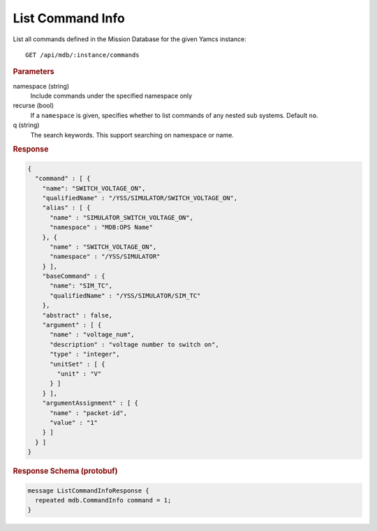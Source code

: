 List Command Info
=================

List all commands defined in the Mission Database for the given Yamcs instance::

    GET /api/mdb/:instance/commands


.. rubric:: Parameters

namespace (string)
    Include commands under the specified namespace only

recurse (bool)
    If a ``namespace`` is given, specifies whether to list commands of any nested sub systems. Default ``no``.

q (string)
    The search keywords. This support searching on namespace or name.


.. rubric:: Response
.. code-block:: json

    {
      "command" : [ {
        "name": "SWITCH_VOLTAGE_ON",
        "qualifiedName" : "/YSS/SIMULATOR/SWITCH_VOLTAGE_ON",
        "alias" : [ {
          "name" : "SIMULATOR_SWITCH_VOLTAGE_ON",
          "namespace" : "MDB:OPS Name"
        }, {
          "name" : "SWITCH_VOLTAGE_ON",
          "namespace" : "/YSS/SIMULATOR"
        } ],
        "baseCommand" : {
          "name": "SIM_TC",
          "qualifiedName" : "/YSS/SIMULATOR/SIM_TC"
        },
        "abstract" : false,
        "argument" : [ {
          "name" : "voltage_num",
          "description" : "voltage number to switch on",
          "type" : "integer",
          "unitSet" : [ {
            "unit" : "V"
          } ]
        } ],
        "argumentAssignment" : [ {
          "name" : "packet-id",
          "value" : "1"
        } ]
      } ]
    }


.. rubric:: Response Schema (protobuf)
.. code-block:: proto

    message ListCommandInfoResponse {
      repeated mdb.CommandInfo command = 1;
    }
